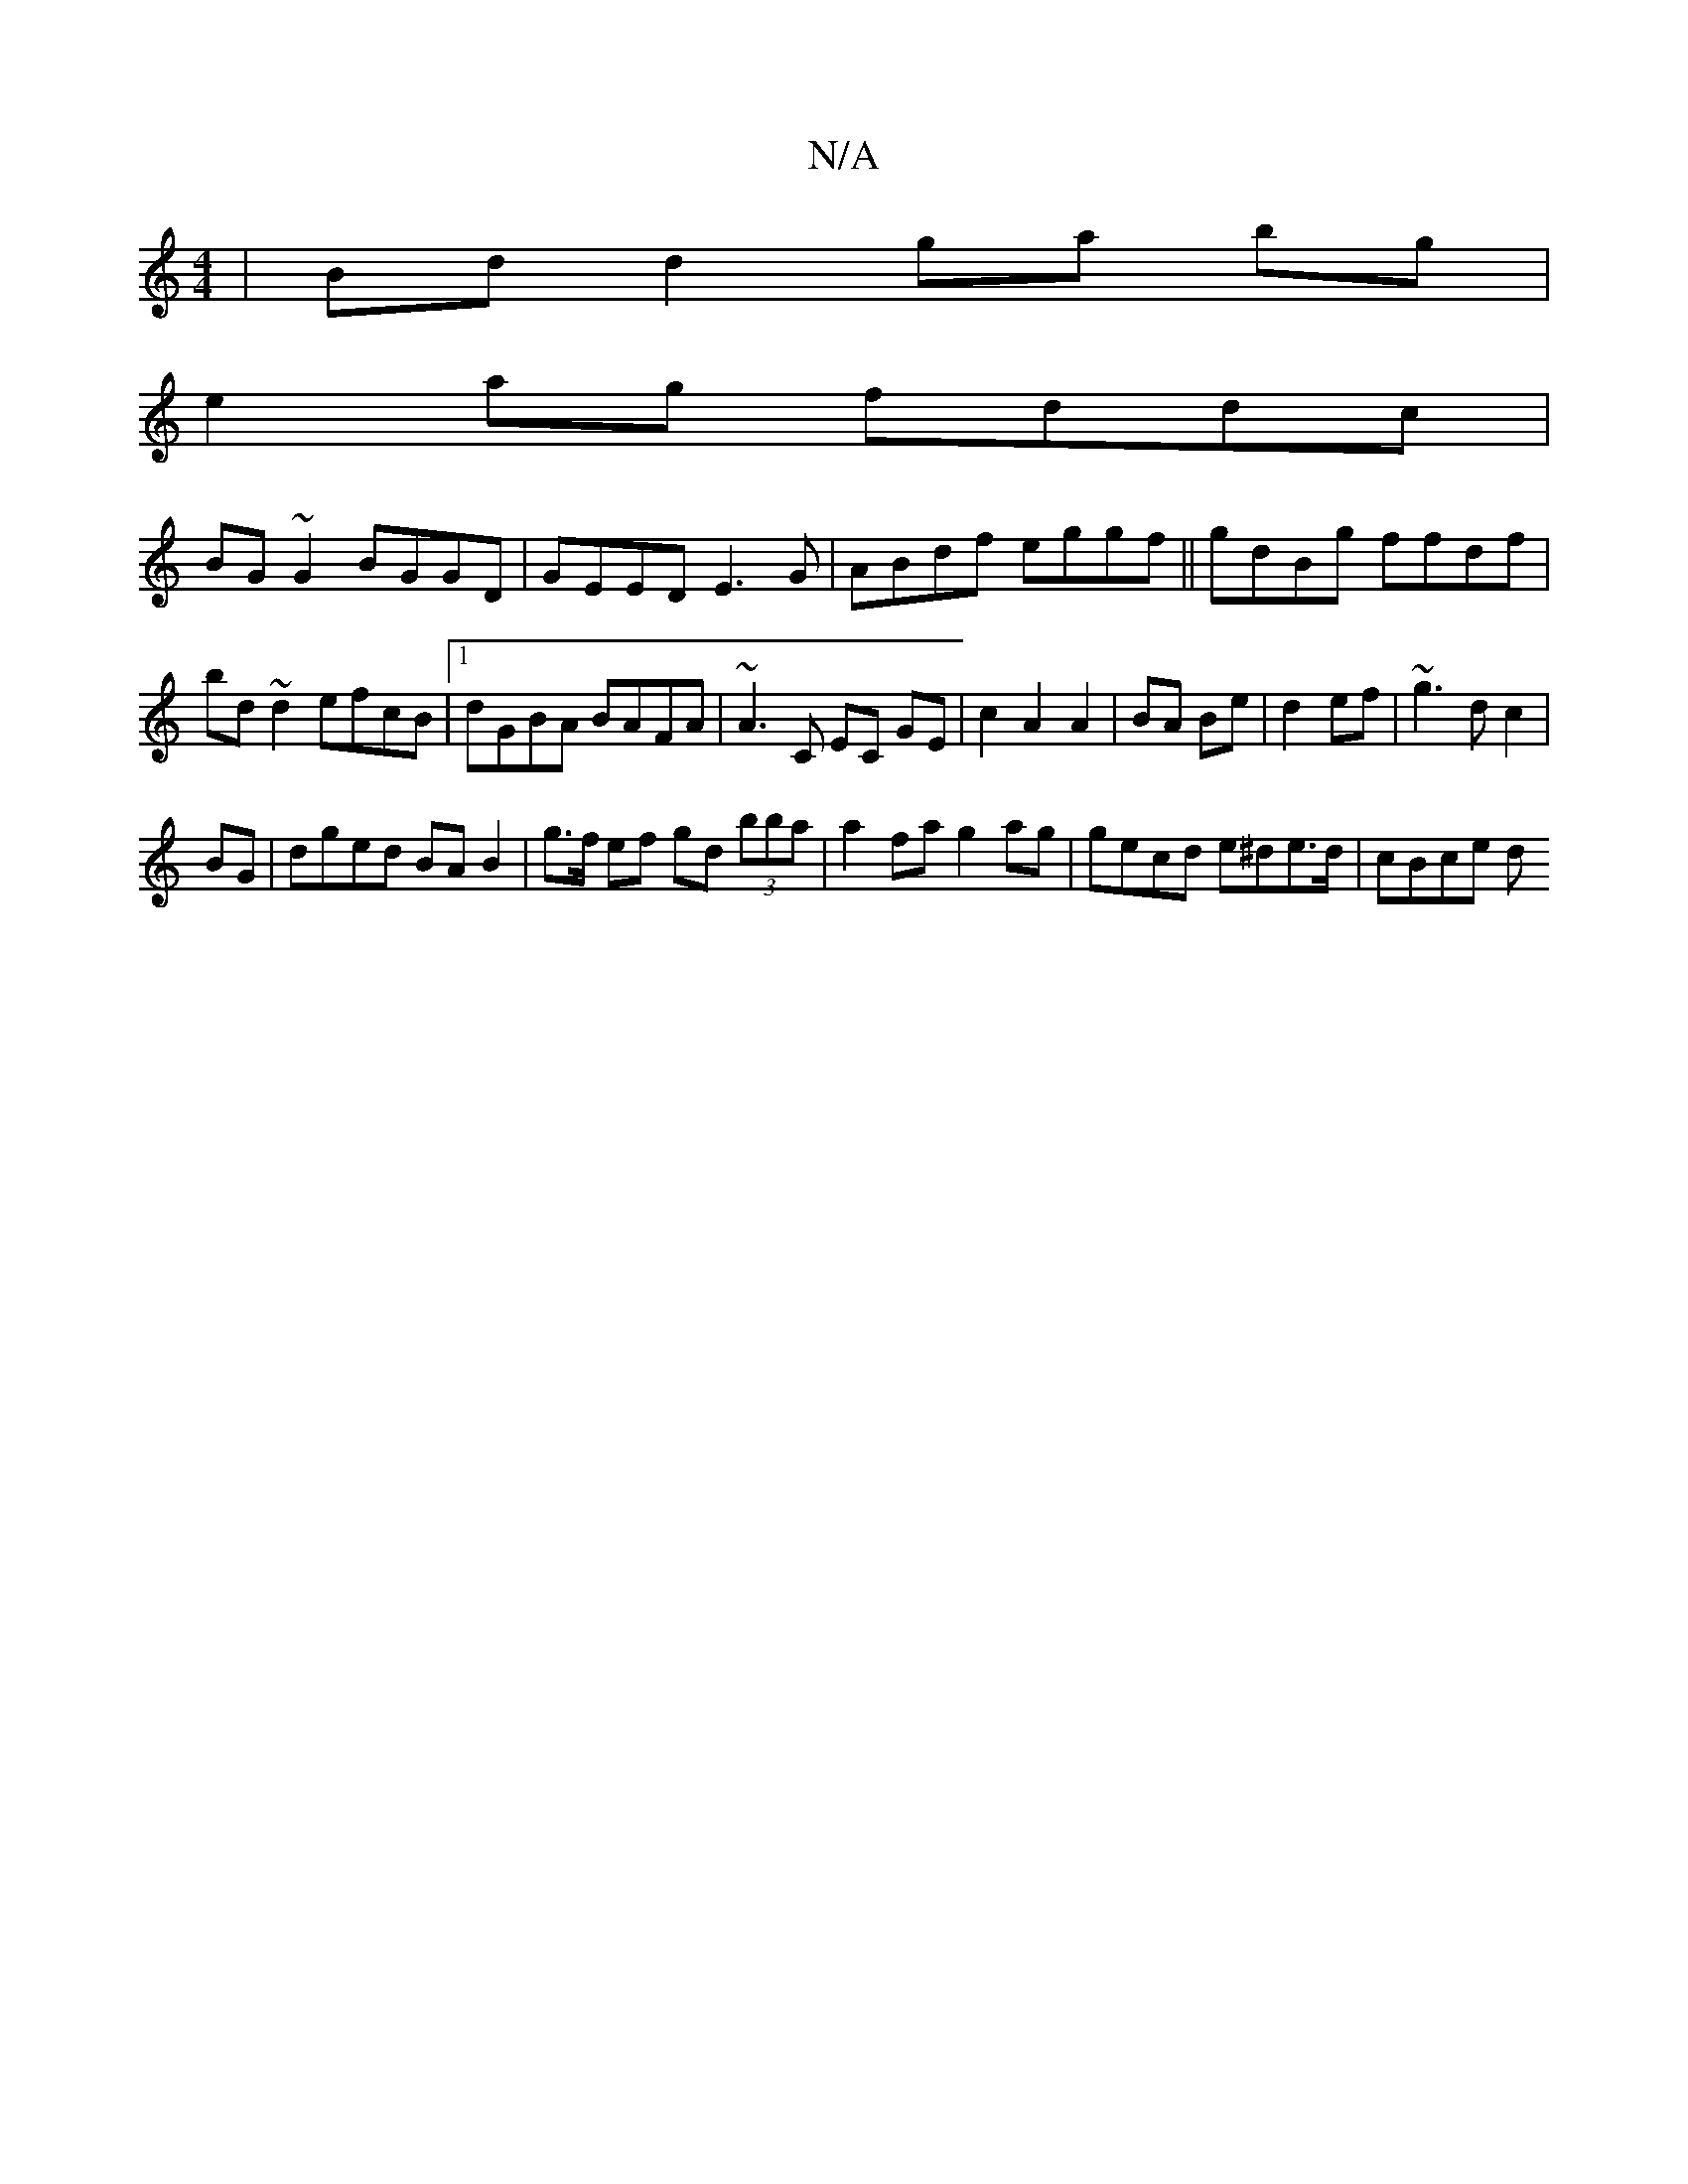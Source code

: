 X:1
T:N/A
M:4/4
R:N/A
K:Cmajor
|Bd d2 ga bg|
e2ag fddc|
BG~G2 BGGD|GEED E3G|ABdf eggf|| gdBg ffdf | bd~d2 efcB |1 dGBA BAFA | ~A3 C EC GE|c2A2A2|BA Be|d2 ef|~g3 d c2|
BG|dged BA B2|g>f ef gd (3bba | a2 fa g2 ag | gecd e^de>d|cBce d
